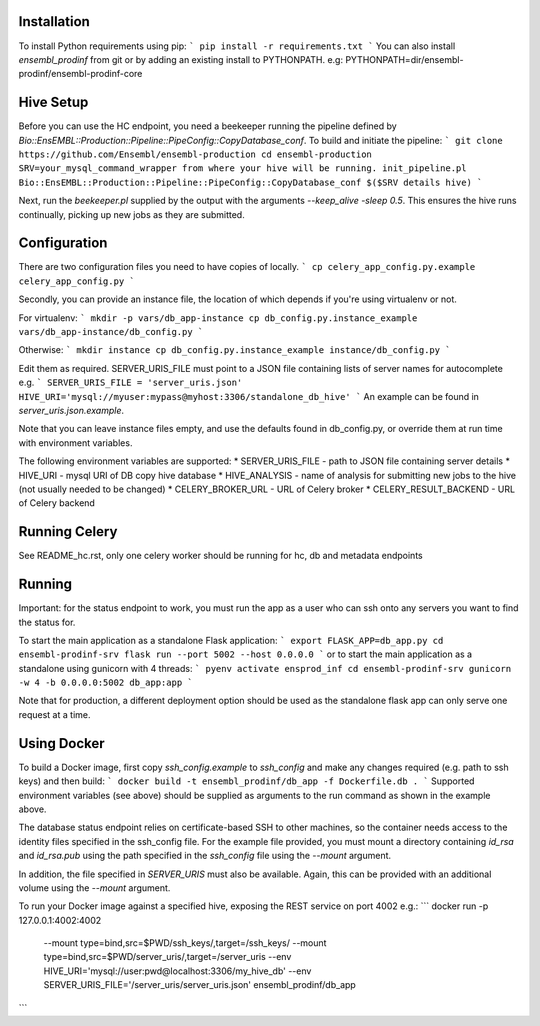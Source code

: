Installation
============

To install Python requirements using pip:
```
pip install -r requirements.txt
```
You can also install `ensembl_prodinf` from git or by adding an existing install to PYTHONPATH.
e.g: PYTHONPATH=dir/ensembl-prodinf/ensembl-prodinf-core

Hive Setup
==========

Before you can use the HC endpoint, you need a beekeeper running the pipeline defined by `Bio::EnsEMBL::Production::Pipeline::PipeConfig::CopyDatabase_conf`. To build and initiate the pipeline:
```
git clone https://github.com/Ensembl/ensembl-production
cd ensembl-production
SRV=your_mysql_command_wrapper from where your hive will be running.
init_pipeline.pl Bio::EnsEMBL::Production::Pipeline::PipeConfig::CopyDatabase_conf $($SRV details hive)
```

Next, run the `beekeeper.pl` supplied by the output with the arguments `--keep_alive -sleep 0.5`. This ensures the hive runs continually, picking up new jobs as they are submitted.

Configuration
=============
There are two configuration files you need to have copies of locally. 
```
cp celery_app_config.py.example celery_app_config.py
```

Secondly, you can provide an instance file, the location of which depends if you're using virtualenv or not.

For virtualenv:
```
mkdir -p vars/db_app-instance
cp db_config.py.instance_example vars/db_app-instance/db_config.py 
```

Otherwise:
```
mkdir instance
cp db_config.py.instance_example instance/db_config.py 
```

Edit them as required. SERVER_URIS_FILE must point to a JSON file containing lists of server names for autocomplete e.g.
```
SERVER_URIS_FILE = 'server_uris.json'
HIVE_URI='mysql://myuser:mypass@myhost:3306/standalone_db_hive'
```
An example can be found in `server_uris.json.example`.

Note that you can leave instance files empty, and use the defaults found in db_config.py, or override them at run time with environment variables.

The following environment variables are supported:
* SERVER_URIS_FILE - path to JSON file containing server details
* HIVE_URI - mysql URI of DB copy hive database
* HIVE_ANALYSIS - name of analysis for submitting new jobs to the hive (not usually needed to be changed)
* CELERY_BROKER_URL - URL of Celery broker
* CELERY_RESULT_BACKEND - URL of Celery backend

Running Celery
==============
See README_hc.rst, only one celery worker should be running for hc, db and metadata endpoints

Running
=======
Important: for the status endpoint to work, you must run the app as a user who can ssh onto any servers you want to find the status for.

To start the main application as a standalone Flask application:
```
export FLASK_APP=db_app.py
cd ensembl-prodinf-srv
flask run --port 5002 --host 0.0.0.0
```
or to start the main application as a standalone using gunicorn with 4 threads:
```
pyenv activate ensprod_inf
cd ensembl-prodinf-srv
gunicorn -w 4 -b 0.0.0.0:5002 db_app:app
```

Note that for production, a different deployment option should be used as the standalone flask app can only serve one request at a time.

Using Docker
============

To build a Docker image, first copy `ssh_config.example` to `ssh_config` and make any changes required (e.g. path to ssh keys) and then build:
```
docker build -t ensembl_prodinf/db_app -f Dockerfile.db .
```
Supported environment variables (see above) should be supplied as arguments to the run command as shown in the example above.

The database status endpoint relies on certificate-based SSH to other machines, so the container needs access to the identity files specified in the ssh_config file. For the example file provided, you must mount a directory containing `id_rsa` and `id_rsa.pub` using the path specified in the `ssh_config` file using the `--mount` argument.

In addition, the file specified in `SERVER_URIS` must also be available. Again, this can be provided with an additional volume using the `--mount` argument.

To run your Docker image against a specified hive, exposing the REST service on port 4002 e.g.:
```
docker run -p 127.0.0.1:4002:4002 \
       --mount type=bind,src=$PWD/ssh_keys/,target=/ssh_keys/ \
       --mount type=bind,src=$PWD/server_uris/,target=/server_uris \
       --env HIVE_URI='mysql://user:pwd@localhost:3306/my_hive_db' \
       --env SERVER_URIS_FILE='/server_uris/server_uris.json' \
       ensembl_prodinf/db_app
```
